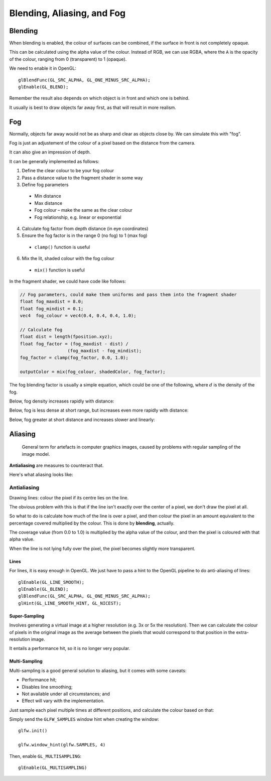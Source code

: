 .. _aliasing:

Blending, Aliasing, and Fog
===========================

Blending
--------

When blending is enabled, the colour of surfaces can be combined, if the surface in front is not completely opaque.

This can be calculated using the alpha value of the colour. Instead of RGB, we can use RGBA, where the ``A`` is the opacity of the colour, ranging from 0 (transparent) to 1 (opaque).

We need to enable it in OpenGL::

  glBlendFunc(GL_SRC_ALPHA, GL_ONE_MINUS_SRC_ALPHA);
  glEnable(GL_BLEND);

Remember the result also depends on which object is in front and which one is behind.

It usually is best to draw objects far away first, as that will result in more realism.

Fog
---

Normally, objects far away would not be as sharp and clear as objects close by. We can simulate this with "fog".

Fog is just an adjustement of the colour of a pixel based on the distance from the camera.

It can also give an impression of depth.

It can be generally implemented as follows:

1. Define the clear colour to be your fog colour
2. Pass a distance value to the fragment shader in some way
3. Define fog parameters
  - Min distance
  - Max distance
  - Fog colour – make the same as the clear colour
  - Fog relationship, e.g. linear or exponential
4. Calculate fog factor from depth distance (in eye coordinates)
5. Ensure the fog factor is in the range 0 (no fog) to 1 (max fog)
  - ``clamp()`` function is useful
6. Mix the lit, shaded colour with the fog colour
  - ``mix()`` function is useful

.. image:: /img/texturing/fog.png

In the fragment shader, we could have code like follows:

.. code-block:: glsl

  // Fog parameters, could make them uniforms and pass them into the fragment shader
  float fog_maxdist = 8.0;
  float fog_mindist = 0.1;
  vec4  fog_colour = vec4(0.4, 0.4, 0.4, 1.0);

  // Calculate fog
  float dist = length(fposition.xyz);
  float fog_factor = (fog_maxdist - dist) /
  		    (fog_maxdist - fog_mindist);
  fog_factor = clamp(fog_factor, 0.0, 1.0);

  outputColor = mix(fog_colour, shadedColor, fog_factor);

The fog blending factor is usually a simple equation, which could be one of the following, where :math:`d` is the density of the fog.

Below, fog density increases rapidly with distance:

.. math::
  :nowrap:

  f = e(-d_z)

Below, fog is less dense at short range, but increases even more rapidly with distance:

.. math::
  :nowrap:

  f = e(-d_z)^2

Below, fog greater at short distance and increases slower and linearly:

.. math::
  :nowrap:

  f = {(end-d_z)}\over{(end-start)}

Aliasing
--------

.. epigraph::

  General term for artefacts in computer graphics images, caused by problems with regular sampling of the image model.

**Antialiasing** are measures to counteract that.

Here's what aliasing looks like:

.. image:: /img/texturing/aliasing.png

Antialiasing
^^^^^^^^^^^^

Drawing lines: colour the pixel if its centre lies on the line.

The obvious problem with this is that if the line isn't exactly over the center of a pixel, we don't draw the pixel at all.

So what to do is calculate how much of the line is over a pixel, and then colour the pixel in an amount equivalent to the percentage covered multiplied by the colour. This is done by **blending**, actually.

The coverage value (from 0.0 to 1.0) is multiplied by the alpha value of the colour, and then the pixel is coloured with that alpha value.

When the line is not lying fully over the pixel, the pixel becomes slightly more transparent.

.. image:: /img/texturing/antialiasing.png

Lines
~~~~~

For lines, it is easy enough in OpenGL. We just have to pass a hint to the OpenGL pipeline to do anti-aliasing of lines::

  glEnable(GL_LINE_SMOOTH);
  glEnable(GL_BLEND);
  glBlendFunc(GL_SRC_ALPHA, GL_ONE_MINUS_SRC_ALPHA);
  glHint(GL_LINE_SMOOTH_HINT, GL_NICEST);

Super-Sampling
~~~~~~~~~~~~~~

Involves generating a virtual image at a higher resolution (e.g. 3x or 5x the resolution). Then we can calculate the colour of pixels in the original image as the average between the pixels that would correspond to that position in the extra-resolution image.

It entails a performance hit, so it is no longer very popular.

Multi-Sampling
~~~~~~~~~~~~~~

Multi-sampling is a good general solution to aliasing, but it comes with some caveats:

- Performance hit;
- Disables line smoothing;
- Not available under all circumstances; and
- Effect will vary with the implementation.

Just sample each pixel multiple times at different positions, and calculate the colour based on that:

.. image:: /img/texturing/multisampling.png

Simply send the ``GLFW_SAMPLES`` window hint when creating the window::

	glfw.init()

	glfw.window_hint(glfw.SAMPLES, 4)

Then, enable ``GL_MULTISAMPLING``::

	glEnable(GL_MULTISAMPLING)

